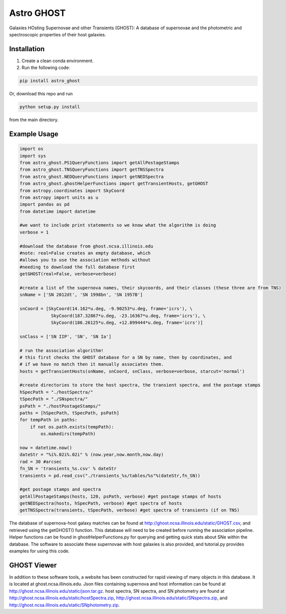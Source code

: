 ***********
Astro GHOST
***********

Galaxies HOsting Supernovae and other Transients (GHOST): A database of
supernovae and the photometric and spectroscopic properties of their host
galaxies.

Installation
============

1. Create a clean conda environment.

2. Run the following code:

.. code-block:: bash

   pip install astro_ghost

Or, download this repo and run

.. code-block:: bash

   python setup.py install

from the main directory.

Example Usage
=============

.. code-block:: python

    import os
    import sys
    from astro_ghost.PS1QueryFunctions import getAllPostageStamps
    from astro_ghost.TNSQueryFunctions import getTNSSpectra
    from astro_ghost.NEDQueryFunctions import getNEDSpectra
    from astro_ghost.ghostHelperFunctions import getTransientHosts, getGHOST
    from astropy.coordinates import SkyCoord
    from astropy import units as u
    import pandas as pd
    from datetime import datetime

    #we want to include print statements so we know what the algorithm is doing
    verbose = 1

    #download the database from ghost.ncsa.illinois.edu
    #note: real=False creates an empty database, which
    #allows you to use the association methods without
    #needing to download the full database first
    getGHOST(real=False, verbose=verbose)

    #create a list of the supernova names, their skycoords, and their classes (these three are from TNS)
    snName = ['SN 2012dt', 'SN 1998bn', 'SN 1957B']

    snCoord = [SkyCoord(14.162*u.deg, -9.90253*u.deg, frame='icrs'), \
                SkyCoord(187.32867*u.deg, -23.16367*u.deg, frame='icrs'), \
                SkyCoord(186.26125*u.deg, +12.899444*u.deg, frame='icrs')]

    snClass = ['SN IIP', 'SN', 'SN Ia']

    # run the association algorithm!
    # this first checks the GHOST database for a SN by name, then by coordinates, and
    # if we have no match then it manually associates them.
    hosts = getTransientHosts(snName, snCoord, snClass, verbose=verbose, starcut='normal')

    #create directories to store the host spectra, the transient spectra, and the postage stamps
    hSpecPath = "./hostSpectra/"
    tSpecPath = "./SNspectra/"
    psPath = "./hostPostageStamps/"
    paths = [hSpecPath, tSpecPath, psPath]
    for tempPath in paths:
        if not os.path.exists(tempPath):
            os.makedirs(tempPath)

    now = datetime.now()
    dateStr = "%i%.02i%.02i" % (now.year,now.month,now.day)
    rad = 30 #arcsec
    fn_SN = 'transients_%s.csv' % dateStr
    transients = pd.read_csv("./transients_%s/tables/%s"%(dateStr,fn_SN))

    #get postage stamps and spectra
    getAllPostageStamps(hosts, 120, psPath, verbose) #get postage stamps of hosts
    getNEDSpectra(hosts, hSpecPath, verbose) #get spectra of hosts
    getTNSSpectra(transients, tSpecPath, verbose) #get spectra of transients (if on TNS)

The database of supernova-host galaxy matches can be found at http://ghost.ncsa.illinois.edu/static/GHOST.csv, and retrieved using the getGHOST() function. This database will need to be created before running the association pipeline. Helper functions can be found in ghostHelperFunctions.py for querying and getting quick stats about SNe within the database. The software to associate these supernovae with host galaxies is also provided, and tutorial.py provides examples for using this code.


GHOST Viewer
============
In addition to these software tools, a website has been constructed for rapid viewing of many objects in this database. It is located at ghost.ncsa.illinois.edu.  Json files containing supernova and host information can be found at http://ghost.ncsa.illinois.edu/static/json.tar.gz. host spectra, SN spectra, and SN photometry are found at http://ghost.ncsa.illinois.edu/static/hostSpectra.zip, http://ghost.ncsa.illinois.edu/static/SNspectra.zip, and http://ghost.ncsa.illinois.edu/static/SNphotometry.zip.
